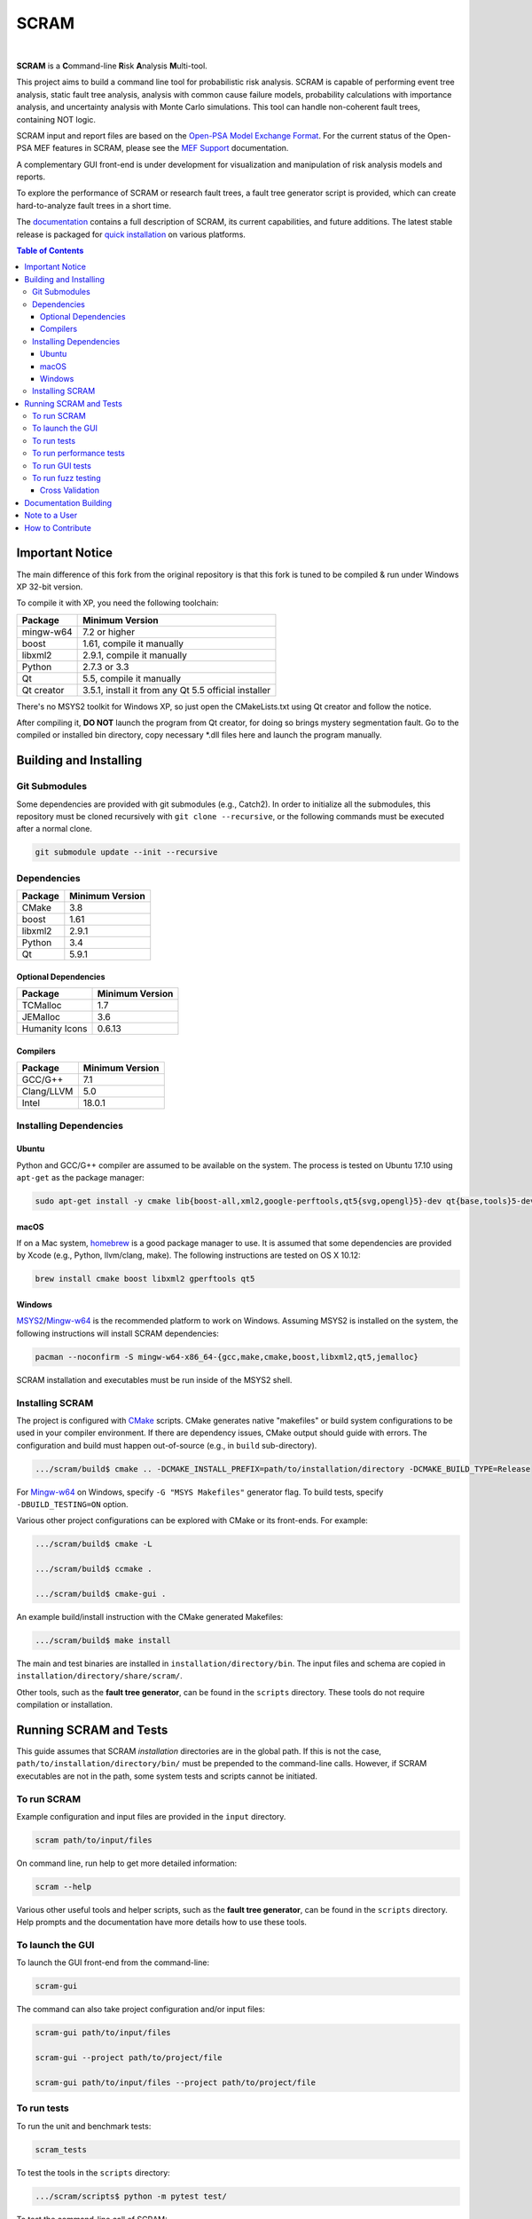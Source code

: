 #####
SCRAM
#####

.. image:: https://travis-ci.org/rakhimov/scram.svg?branch=develop
    :target: https://travis-ci.org/rakhimov/scram
.. image:: https://ci.appveyor.com/api/projects/status/d36yu2w3t8hy4ito/branch/develop?svg=true
    :target: https://ci.appveyor.com/project/rakhimov/scram/branch/develop
    :alt: 'Build status'
.. image:: https://codecov.io/github/rakhimov/scram/coverage.svg?branch=develop
    :target: https://codecov.io/github/rakhimov/scram?branch=develop
.. image:: https://scan.coverity.com/projects/2555/badge.svg
    :target: https://scan.coverity.com/projects/2555
.. image:: https://landscape.io/github/rakhimov/scram/develop/landscape.svg?style=flat
    :target: https://landscape.io/github/rakhimov/scram/develop
    :alt: Code Health
.. image:: https://badge.waffle.io/rakhimov/scram.svg?label=In%20Progress&title=in%20progress
    :target: https://waffle.io/rakhimov/scram
    :alt: 'Stories in Progress'

|

**SCRAM** is a **C**\ommand-line **R**\isk **A**\nalysis **M**\ulti-tool.

This project aims to build a command line tool for probabilistic risk analysis.
SCRAM is capable of performing event tree analysis, static fault tree analysis,
analysis with common cause failure models,
probability calculations with importance analysis,
and uncertainty analysis with Monte Carlo simulations.
This tool can handle non-coherent fault trees, containing NOT logic.

SCRAM input and report files are based on the Open-PSA_ `Model Exchange Format`_.
For the current status of the Open-PSA MEF features in SCRAM,
please see the `MEF Support`_ documentation.

A complementary GUI front-end is under development
for visualization and manipulation of risk analysis models and reports.

To explore the performance of SCRAM or research fault trees,
a fault tree generator script is provided,
which can create hard-to-analyze fault trees in a short time.

The documentation_ contains a full description of SCRAM,
its current capabilities, and future additions.
The latest stable release is packaged for `quick installation`_ on various platforms.

.. _Open-PSA: http://open-psa.org
.. _Model Exchange Format: http://open-psa.github.io/mef
.. _MEF Support: https://scram-pra.org/doc/opsa_support.html
.. _documentation: https://scram-pra.org
.. _quick installation: https://scram-pra.org/doc/installation.html

.. contents:: **Table of Contents**

***********************
Important Notice
***********************

The main difference of this fork from the original repository is that this fork is tuned to be compiled & run under Windows XP 32-bit version.

To compile it with XP, you need the following toolchain:

====================   ===============
Package                Minimum Version
====================   ===============
mingw-w64              7.2 or higher
boost                  1.61, compile it manually
libxml2                2.9.1, compile it manually
Python                 2.7.3 or 3.3
Qt                     5.5, compile it manually
Qt creator             3.5.1, install it from any Qt 5.5 official installer
====================   ===============

There's no MSYS2 toolkit for Windows XP, so just open the CMakeLists.txt using Qt creator and follow the notice.

After compiling it, **DO NOT** launch the program from Qt creator, for doing so brings mystery segmentation fault.
Go to the compiled or installed bin directory, copy necessary *.dll files here and launch the program manually.

***********************
Building and Installing
***********************

Git Submodules
==============

Some dependencies are provided with git submodules (e.g., Catch2).
In order to initialize all the submodules,
this repository must be cloned recursively with ``git clone --recursive``,
or the following commands must be executed after a normal clone.

.. code-block:: bash

    git submodule update --init --recursive


Dependencies
============

====================   ===============
Package                Minimum Version
====================   ===============
CMake                  3.8
boost                  1.61
libxml2                2.9.1
Python                 3.4
Qt                     5.9.1
====================   ===============


Optional Dependencies
---------------------

====================   ===============
Package                Minimum Version
====================   ===============
TCMalloc               1.7
JEMalloc               3.6
Humanity Icons         0.6.13
====================   ===============


Compilers
---------

====================   ===============
Package                Minimum Version
====================   ===============
GCC/G++                7.1
Clang/LLVM             5.0
Intel                  18.0.1
====================   ===============


Installing Dependencies
=======================

Ubuntu
------

Python and GCC/G++ compiler are assumed to be available on the system.
The process is tested on Ubuntu 17.10 using ``apt-get`` as the package manager:

.. code-block:: bash

    sudo apt-get install -y cmake lib{boost-all,xml2,google-perftools,qt5{svg,opengl}5}-dev qt{base,tools}5-dev{,-tools} humanity-icon-theme


macOS
-----

If on a Mac system, homebrew_ is a good package manager to use.
It is assumed that some dependencies are provided by Xcode (e.g., Python, llvm/clang, make).
The following instructions are tested on OS X 10.12:

.. code-block:: bash

    brew install cmake boost libxml2 gperftools qt5

.. _homebrew: http://brew.sh/


Windows
-------

MSYS2_/Mingw-w64_ is the recommended platform to work on Windows.
Assuming MSYS2 is installed on the system,
the following instructions will install SCRAM dependencies:

.. code-block:: bash

    pacman --noconfirm -S mingw-w64-x86_64-{gcc,make,cmake,boost,libxml2,qt5,jemalloc}

SCRAM installation and executables must be run inside of the MSYS2 shell.

.. _MSYS2: https://sourceforge.net/projects/msys2/
.. _Mingw-w64: http://mingw-w64.sourceforge.net/


Installing SCRAM
================

The project is configured with CMake_ scripts.
CMake generates native "makefiles" or build system configurations
to be used in your compiler environment.
If there are dependency issues, CMake output should guide with errors.
The configuration and build must happen out-of-source (e.g., in ``build`` sub-directory).

.. code-block:: bash

    .../scram/build$ cmake .. -DCMAKE_INSTALL_PREFIX=path/to/installation/directory -DCMAKE_BUILD_TYPE=Release

For Mingw-w64_ on Windows, specify ``-G "MSYS Makefiles"`` generator flag.
To build tests, specify ``-DBUILD_TESTING=ON`` option.

Various other project configurations can be explored with CMake or its front-ends.
For example:

.. code-block:: bash

    .../scram/build$ cmake -L

    .../scram/build$ ccmake .

    .../scram/build$ cmake-gui .

An example build/install instruction with the CMake generated Makefiles:

.. code-block:: bash

    .../scram/build$ make install

The main and test binaries are installed in ``installation/directory/bin``.
The input files and schema are copied in ``installation/directory/share/scram/``.

Other tools, such as the **fault tree generator**,
can be found in the ``scripts`` directory.
These tools do not require compilation or installation.

.. _CMake: https://cmake.org


***********************
Running SCRAM and Tests
***********************

This guide assumes
that SCRAM *installation* directories are in the global path.
If this is not the case,
``path/to/installation/directory/bin/`` must be prepended to the command-line calls.
However, if SCRAM executables are not in the path,
some system tests and scripts cannot be initiated.


To run SCRAM
============

Example configuration and input files are provided in the ``input`` directory.

.. code-block:: bash

    scram path/to/input/files


On command line, run help to get more detailed information:

.. code-block:: bash

    scram --help

Various other useful tools and helper scripts,
such as the **fault tree generator**,
can be found in the ``scripts`` directory.
Help prompts and the documentation have more details how to use these tools.


To launch the GUI
=================

To launch the GUI front-end from the command-line:

.. code-block:: bash

    scram-gui

The command can also take project configuration and/or input files:

.. code-block:: bash

    scram-gui path/to/input/files

    scram-gui --project path/to/project/file

    scram-gui path/to/input/files --project path/to/project/file


To run tests
============

To run the unit and benchmark tests:

.. code-block:: bash

    scram_tests

To test the tools in the ``scripts`` directory:

.. code-block:: bash

    .../scram/scripts$ python -m pytest test/

To test the command-line call of SCRAM:

.. code-block:: bash

    .../scram/tests$ python -m pytest test_scram_call.py


To run performance tests
========================

A set of performance tests is provided
to evaluate the running times on the host machine
and to help developers check for regressions.
More details can be found in performance test source files.

To run all performance tests (may take considerable time):

.. code-block:: bash

    scram_tests [.perf]


To run GUI tests
================

Unfortunately, Qt Test does not automatically register or manage all its test cases,
nor does it provide a single test driver.
Each test case is a separate binary with its own commands and reports.
Take a look at ``path/to/installation/directory/bin`` directory
for the compiled ``scramgui_test${CASE_NAME}`` binaries to run.

All Qt Tests are also manually registered with CTest
so that it is possible to run all the GUI tests at once:

.. code-block:: bash

    .../scram/build$ ctest --verbose


To run fuzz testing
===================

The main goal of SCRAM fuzz testing
is to discover defects in its analysis code.
It is recommended to build SCRAM
with assertions preserved
and sanitizers enabled, for example,
address sanitizer in GCC and Clang ``-fsanitize=address``.

In order to speed up the fuzz testing,
SCRAM may be built with optimizations but ``NDEBUG`` undefined.
Additionally, multiple SCRAM instances can be run at once.

An example command to run SCRAM 1000 times with 4 parallel instances:

.. code-block:: bash

    fuzz_tester.py -n 1000 -j 4

The fuzz tester can be guided with options listed in its help prompt.
Some options can be combined,
and some are mutually exclusive.
The priorities of mutually exclusive options and combinations are hard-coded in the script,
and no error messages are produced;
however, information messages are given to indicate the interpretation.

.. code-block:: bash

    fuzz_tester.py --help

Fuzzing inputs and configurations are auto-generated.
The fuzz tester collects run configurations, failures, and logs.
The auto-generated inputs are preserved for failed runs.


Cross Validation
----------------

The Fuzz tester can check
the results of qualitative analysis algorithms implemented in SCRAM.
If there is any disagreement between various algorithms,
the run is reported as failure.

.. code-block:: bash

    fuzz_tester.py --cross-validate


**********************
Documentation Building
**********************

Documentation is generated with the configurations on the gh-source_ branch.
The raw documentation files are in the ``doc`` directory.

.. _gh-source: https://github.com/rakhimov/scram/tree/gh-source


**************
Note to a User
**************

The development may follow
the Documentation Driven Development paradigm for some new features.
Therefore, some documentation may be ahead of the actual development
and describe features under current development or consideration.

For any questions, don't hesitate to ask the user support mailing list
(https://groups.google.com/forum/#!forum/scram-users, scram-users@googlegroups.com).

For latest releases and information about SCRAM,
feel free to subscribe to the announcements
(https://groups.google.com/forum/#!forum/scram-announce,
scram-announce+subscribe@googlegroups.com).


*****************
How to Contribute
*****************

Please follow the instructions in `CONTRIBUTING.md`_.

.. _CONTRIBUTING.md:
    https://github.com/rakhimov/scram/blob/develop/CONTRIBUTING.md


.. image:: https://bestpractices.coreinfrastructure.org/projects/356/badge
    :target: https://bestpractices.coreinfrastructure.org/projects/356
    :alt: CII Best Practices
.. image:: https://www.openhub.net/p/scram/widgets/project_thin_badge.gif
    :target: https://www.openhub.net/p/scram
    :alt: Open HUB Metrics
.. image:: https://d322cqt584bo4o.cloudfront.net/scram/localized.svg
    :target: https://crowdin.com/project/scram
    :alt: Crowdin
.. image:: https://zenodo.org/badge/17964226.svg
    :target: https://zenodo.org/badge/latestdoi/17964226
    :alt: Zenodo DOI

